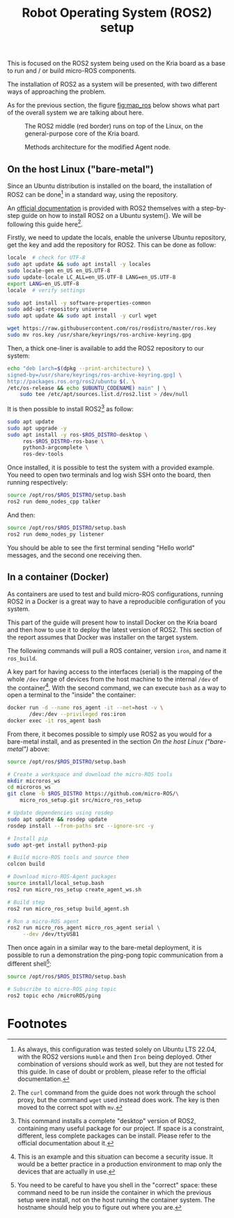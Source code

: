 :PROPERTIES:
:ID:       9a6622c8-2366-426d-a194-31cb79c3d571
:END:
#+title: Robot Operating System (ROS2) setup

This is focused on the ROS2 system being used on the Kria board as a base to run and / or build
micro-ROS components.

The installation of ROS2 as a system will be presented, with
two different ways of approaching the problem.

As for the previous section, the figure [[fig:map_ros]] below shows what part
of the overall system we are talking about here.

#+ATTR_LATEX: :width .6\textwidth
#+CAPTION: The ROS2 middle (red border) runs on top of the Linux,
#+CAPTION: on the general-purpose core of the Kria board.
#+NAME: fig:map_ros
[[file:./img/map_ros.png]]

#+ATTR_LATEX: :width .55\textwidth
#+CAPTION: Methods architecture for the modified Agent node.
#+NAME: fig:agent_arch
[[file:./img/agent_arch.png]]

** On the host Linux ("bare-metal")
Since an Ubuntu distribution is installed on the board, the installation of ROS2
can be done[fn:13] in a standard way, using the repository.

An [[https://docs.ros.org/en/humble/Installation/Ubuntu-Install-Debians.html][official documentation]] is provided with ROS2 themselves with a step-by-step guide on how to install
ROS2 on a Ubuntu system{}.
We will be following this guide here[fn:14].

Firstly, we need to update the locals, enable the universe Ubuntu repository,
get the key and add the repository for ROS2. This can be done as follow:
#+BEGIN_SRC sh
locale  # check for UTF-8
sudo apt update && sudo apt install -y locales
sudo locale-gen en_US en_US.UTF-8
sudo update-locale LC_ALL=en_US.UTF-8 LANG=en_US.UTF-8
export LANG=en_US.UTF-8
locale  # verify settings

sudo apt install -y software-properties-common
sudo add-apt-repository universe
sudo apt update && sudo apt install -y curl wget

wget https://raw.githubusercontent.com/ros/rosdistro/master/ros.key
sudo mv ros.key /usr/share/keyrings/ros-archive-keyring.gpg
#+END_SRC

Then, a thick one-liner is available to add the ROS2 repository to our system:
#+BEGIN_SRC sh
echo "deb [arch=$(dpkg --print-architecture) \
signed-by=/usr/share/keyrings/ros-archive-keyring.gpg] \
http://packages.ros.org/ros2/ubuntu $(. \
/etc/os-release && echo $UBUNTU_CODENAME) main" | \
    sudo tee /etc/apt/sources.list.d/ros2.list > /dev/null
#+END_SRC

It is then possible to install ROS2[fn:15] as follow:
#+BEGIN_SRC sh
sudo apt update
sudo apt upgrade -y
sudo apt install -y ros-$ROS_DISTRO-desktop \
     ros-$ROS_DISTRO-ros-base \
     python3-argcomplete \
     ros-dev-tools
#+END_SRC

Once installed, it is possible to test the system with a provided example.
You need to open two terminals and log wish SSH onto the board, then running
respectively:
#+BEGIN_SRC sh
source /opt/ros/$ROS_DISTRO/setup.bash
ros2 run demo_nodes_cpp talker
#+END_SRC

And then:
#+BEGIN_SRC sh
source /opt/ros/$ROS_DISTRO/setup.bash
ros2 run demo_nodes_py listener
#+END_SRC

You should be able to see the first terminal sending "Hello world" messages,
and the second one receiving then.

** In a container (Docker)
As containers are used to test and build micro-ROS configurations,
running ROS2 in a Docker  is a great way to have a reproducible configuration
of you system.

This part of the guide will present how to install Docker on the
Kria board and then how to use it to deploy the latest version of ROS2.
This section of the report assumes that Docker was installer on the target system.

The following commands will pull a ROS container, version ~iron~, and name it ~ros_build~.

A key part for having access to the interfaces (serial) is the mapping of the whole ~/dev~
range of devices from the host machine to the internal ~/dev~ of the container[fn:16].
With the second command, we can execute ~bash~ as a way to open a terminal to the "inside" the container:
#+BEGIN_SRC sh
docker run -d --name ros_agent -it --net=host -v \
       /dev:/dev --privileged ros:iron
docker exec -it ros_agent bash
#+END_SRC

From there, it becomes possible to simply use ROS2 as you would for a bare-metal install,
and as presented in the section [[On the host Linux ("bare-metal")]] above:
#+BEGIN_SRC sh
source /opt/ros/$ROS_DISTRO/setup.bash

# Create a workspace and download the micro-ROS tools
mkdir microros_ws
cd microros_ws
git clone -b $ROS_DISTRO https://github.com/micro-ROS/\
    micro_ros_setup.git src/micro_ros_setup

# Update dependencies using rosdep
sudo apt update && rosdep update
rosdep install --from-paths src --ignore-src -y

# Install pip
sudo apt-get install python3-pip

# Build micro-ROS tools and source them
colcon build

# Download micro-ROS-Agent packages
source install/local_setup.bash
ros2 run micro_ros_setup create_agent_ws.sh

# Build step
ros2 run micro_ros_setup build_agent.sh

# Run a micro-ROS agent
ros2 run micro_ros_agent micro_ros_agent serial \
     --dev /dev/ttyUSB1
#+END_SRC

Then once again in a similar way to the bare-metal deployment,  it is possible to run a demonstration
the ping-pong topic communication from a different shell[fn:17]:
#+BEGIN_SRC sh
source /opt/ros/$ROS_DISTRO/setup.bash

# Subscribe to micro-ROS ping topic
ros2 topic echo /microROS/ping
#+END_SRC

* Footnotes
[fn:17] You need to be careful to have you shell in the "correct" space: these command need to be run inside
the container in which the previous setup were install, not on the host running the container system.
The hostname should help you to figure out where you are.

[fn:16] This is an example and this situation can become a security issue. It would be a better practice
in a production environment to map only the devices that are actually in use.

[fn:15] This command installs a complete "desktop" version of ROS2, containing many
useful package for our project.
If space is a constraint, different, less complete packages can be install.
Please refer to the official documentation about it.

[fn:14] The ~curl~ command from the guide does not work through the school proxy,
but the command ~wget~ used instead does work. The key is then moved to the correct spot with ~mv~. 

[fn:13] As always, this configuration was tested solely on Ubuntu LTS 22.04,
with the ROS2 versions ~Humble~ and then ~Iron~ being deployed.
Other combination of versions should work as well, but they are not
tested for this guide. In case of doubt or problem, please refer to the official documentation. 
